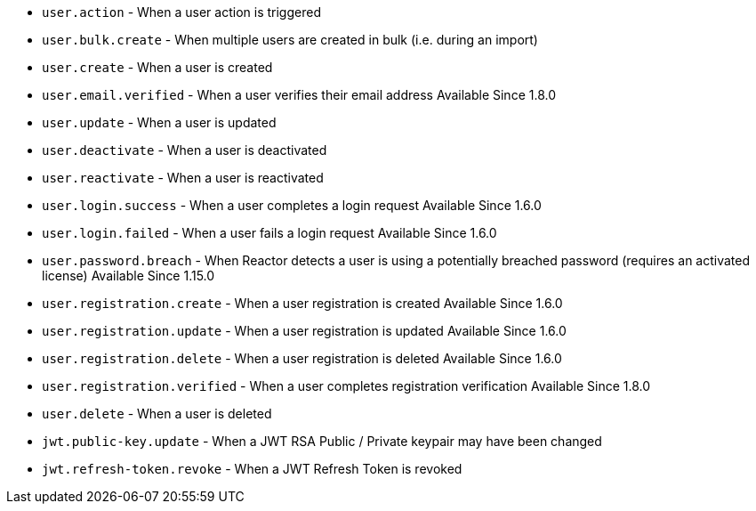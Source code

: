 * ``user.action`` - When a user action is triggered
* ``user.bulk.create`` - When multiple users are created in bulk (i.e. during an import)
* ``user.create`` - When a user is created
* ``user.email.verified`` - When a user verifies their email address [since]#Available Since 1.8.0#
* ``user.update`` - When a user is updated
* ``user.deactivate`` - When a user is deactivated
* ``user.reactivate`` - When a user is reactivated
* ``user.login.success`` - When a user completes a login request [since]#Available Since 1.6.0#
* ``user.login.failed`` - When a user fails a login request [since]#Available Since 1.6.0#
* ``user.password.breach`` - When Reactor detects a user is using a potentially breached password (requires an activated license) [since]#Available Since 1.15.0#
* ``user.registration.create`` - When a user registration is created [since]#Available Since 1.6.0#
* ``user.registration.update`` - When a user registration is updated [since]#Available Since 1.6.0#
* ``user.registration.delete`` - When a user registration is deleted [since]#Available Since 1.6.0#
* ``user.registration.verified`` - When a user completes registration verification [since]#Available Since 1.8.0#
* ``user.delete`` - When a user is deleted
* ``jwt.public-key.update`` - When a JWT RSA Public / Private keypair may have been changed
* ``jwt.refresh-token.revoke`` - When a JWT Refresh Token is revoked
